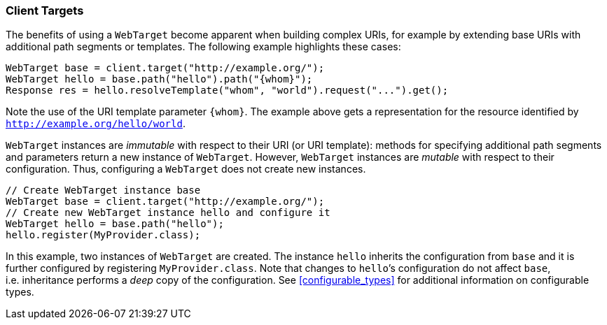 ////
*******************************************************************
* Copyright (c) 2019 Eclipse Foundation
*
* This specification document is made available under the terms
* of the Eclipse Foundation Specification License v1.0, which is
* available at https://www.eclipse.org/legal/efsl.php.
*******************************************************************
////

[[client-targets]]
=== Client Targets

The benefits of using a `WebTarget` become apparent when building
complex URIs, for example by extending base URIs with additional path
segments or templates. The following example highlights these cases:

[source,java]
----
WebTarget base = client.target("http://example.org/");
WebTarget hello = base.path("hello").path("{whom}");
Response res = hello.resolveTemplate("whom", "world").request("...").get();
----

Note the use of the URI template parameter `{whom}`. The example above
gets a representation for the resource identified by
`http://example.org/hello/world`.

`WebTarget` instances are _immutable_ with respect to their URI (or URI
template): methods for specifying additional path segments and
parameters return a new instance of `WebTarget`. However,
`WebTarget` instances are _mutable_ with respect to their configuration.
Thus, configuring a `WebTarget` does not create new instances.

[source,java]
----
// Create WebTarget instance base
WebTarget base = client.target("http://example.org/");
// Create new WebTarget instance hello and configure it
WebTarget hello = base.path("hello");
hello.register(MyProvider.class);
----

In this example, two instances of `WebTarget` are created. The instance
`hello` inherits the configuration from `base` and it is further
configured by registering `MyProvider.class`. Note that changes to
`hello`’s configuration do not affect `base`, i.e. inheritance performs
a _deep_ copy of the configuration. See <<configurable_types>> for
additional information on configurable types.
